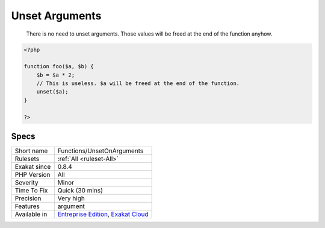 .. _functions-unsetonarguments:

.. _unset-arguments:

Unset Arguments
+++++++++++++++

  There is no need to unset arguments. Those values will be freed at the end of the function anyhow.

.. code-block:: php
   
   <?php
   
   function foo($a, $b) {
       $b = $a * 2;
       // This is useless. $a will be freed at the end of the function.
       unset($a);
   }
   
   ?>

Specs
_____

+--------------+-------------------------------------------------------------------------------------------------------------------------+
| Short name   | Functions/UnsetOnArguments                                                                                              |
+--------------+-------------------------------------------------------------------------------------------------------------------------+
| Rulesets     | :ref:`All <ruleset-All>`                                                                                                |
+--------------+-------------------------------------------------------------------------------------------------------------------------+
| Exakat since | 0.8.4                                                                                                                   |
+--------------+-------------------------------------------------------------------------------------------------------------------------+
| PHP Version  | All                                                                                                                     |
+--------------+-------------------------------------------------------------------------------------------------------------------------+
| Severity     | Minor                                                                                                                   |
+--------------+-------------------------------------------------------------------------------------------------------------------------+
| Time To Fix  | Quick (30 mins)                                                                                                         |
+--------------+-------------------------------------------------------------------------------------------------------------------------+
| Precision    | Very high                                                                                                               |
+--------------+-------------------------------------------------------------------------------------------------------------------------+
| Features     | argument                                                                                                                |
+--------------+-------------------------------------------------------------------------------------------------------------------------+
| Available in | `Entreprise Edition <https://www.exakat.io/entreprise-edition>`_, `Exakat Cloud <https://www.exakat.io/exakat-cloud/>`_ |
+--------------+-------------------------------------------------------------------------------------------------------------------------+


